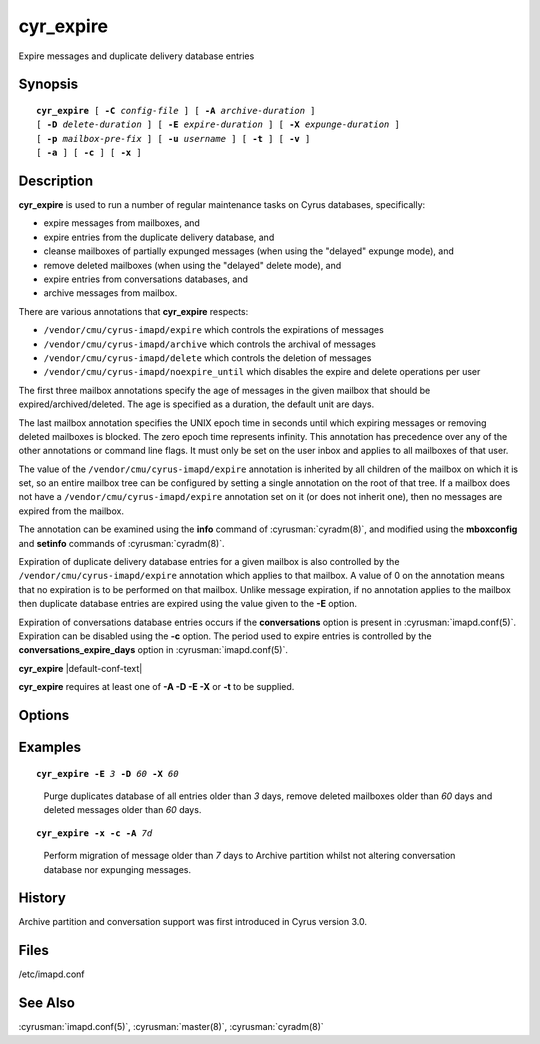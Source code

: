 .. cyrusman:: cyr_expire(8)

.. author: Nic Bernstein (Onlight)
.. author: Jeroen van Meeuwen (Kolab Systems)

.. _imap-reference-manpages-systemcommands-cyr_expire:

==============
**cyr_expire**
==============

Expire messages and duplicate delivery database entries

Synopsis
========

.. parsed-literal::

    **cyr_expire** [ **-C** *config-file* ] [ **-A** *archive-duration* ]
    [ **-D** *delete-duration* ] [ **-E** *expire-duration* ] [ **-X** *expunge-duration* ]
    [ **-p** *mailbox-pre‐fix* ] [ **-u** *username* ] [ **-t** ] [ **-v** ]
    [ **-a** ] [ **-c** ] [ **-x** ]

Description
===========

**cyr_expire** is used to run a number of regular maintenance tasks
on Cyrus databases, specifically:

- expire messages from mailboxes, and
- expire entries from the duplicate delivery database, and
- cleanse mailboxes of partially expunged messages (when using the "delayed" expunge mode), and
- remove deleted mailboxes (when using the "delayed" delete mode), and
- expire entries from conversations databases, and
- archive messages from mailbox.

There are various annotations that **cyr_expire** respects:

- ``/vendor/cmu/cyrus-imapd/expire`` which controls the expirations of
  messages
- ``/vendor/cmu/cyrus-imapd/archive`` which controls the archival of
  messages
- ``/vendor/cmu/cyrus-imapd/delete`` which controls the deletion of
  messages
- ``/vendor/cmu/cyrus-imapd/noexpire_until`` which disables the expire
  and delete operations per user

The first three mailbox annotations specify the age of messages in the
given mailbox that should be expired/archived/deleted. The
age is specified as a duration, the default unit are days.

The last mailbox annotation specifies the UNIX epoch time in seconds
until which expiring messages or removing deleted mailboxes is blocked.
The zero epoch time represents infinity. This annotation has precedence
over any of the other annotations or command line flags. It must only
be set on the user inbox and applies to all mailboxes of that user.

The value of the ``/vendor/cmu/cyrus-imapd/expire`` annotation is
inherited by all children of the mailbox on which it is set, so an
entire mailbox tree can be configured by setting a single annotation on
the root of that tree.  If a mailbox does not have a
``/vendor/cmu/cyrus-imapd/expire`` annotation set on it (or does not
inherit one), then no messages are expired from the mailbox.

The annotation can be examined using the **info** command of
:cyrusman:`cyradm(8)`, and modified using the **mboxconfig** and
**setinfo** commands of :cyrusman:`cyradm(8)`.

Expiration of duplicate delivery database entries for a given mailbox
is also controlled by the ``/vendor/cmu/cyrus-imapd/expire`` annotation
which applies to that mailbox.  A value of 0 on the annotation means
that no expiration is to be performed on that mailbox. Unlike message expiration, if no
annotation applies to the mailbox then duplicate database entries are
expired using the value given to the **-E** option.

Expiration of conversations database entries occurs if the
**conversations** option is present in :cyrusman:`imapd.conf(5)`.
Expiration can be disabled using the **-c** option.  The period used to
expire entries is controlled by the **conversations_expire_days**
option in :cyrusman:`imapd.conf(5)`.

**cyr_expire** |default-conf-text|

**cyr_expire** requires at least one of **-A -D -E -X** or **-t** to be
supplied.

Options
=======

.. program:: cyr_expire

.. option:: -C config-file

    |cli-dash-c-text|

.. option:: -A archive-duration, --archive-duration=archive-duration

    Archive non-flagged messages older than *archive-duration* to the
    archive partition, allowing mailbox messages to be split between fast
    storage and slow large storage.  Only does anything if
    ``archivepartition-*`` has been set in your config.
    This value is only used for entries which do not have a
    corresponding ``/vendonr/cmu/cyrus-imapd/archive`` mailbox annotation.

    |v3-new-feature|

.. option:: -D delete-duration, --delete-duration=delete-duration

    Remove previously deleted mailboxes older than *delete-duration*
    (when using the "delayed" delete mode).
    The value can be a floating point number, and may have a suffix to
    specify the unit of time.  If no suffix, the value is number of days.
    Valid suffixes are **d** (days), **h** (hours), **m** (minutes) and
    **s** (seconds).
    This value is only used for entries which do not have a
    corresponding ``/verdor/cmu/cyrus-imapd/delete`` mailbox annotation.

.. option:: -E expire-duration, --expire-duration=expire-duration

    Prune the duplicate database of entries older than *expire-duration*.
    This value is only used for entries which do not have a corresponding
    ``/vendor/cmu/cyrus-imapd/expire`` mailbox annotation.
    Format is the same as delete-duration.

.. option:: -X expunge-duration, --expunge-duration=expunge-duration

    Expunge previously deleted messages older than *expunge-duration*
    (when using the "delayed" expunge mode).
    Format is the same as delete-duration.

.. option:: -c, --no-conversations

    Do not expire conversation database entries, even if the conversations
    feature is enabled.

    |v3-new-feature|

.. option:: -x, --no-expunge

    Do not expunge messages even if using delayed expunge mode.  This
    reduces IO traffic considerably, allowing ``cyr_expire`` to be run
    frequently to clean up the duplicate database without overloading
    the machine.

.. option:: -p mailbox-prefix, --prefix=mailbox-prefix

    Only find mailboxes starting with this prefix,  e.g.
    "user.justgotspammedlots".

.. option:: -u userid, --userid=userid

    Only find mailboxes belonging to this user,  e.g.
    "justgotspammedlots@example.com".

.. option:: -t, --prune-userflags

    Remove any user flags which are not used by remaining (not expunged)
    messages.

.. option:: -v, --verbose

    Enable verbose output.

.. option:: -a, --ignore-annotations

    Skip the annotation lookup, so all ``/vendor/cmu/cyrus-imapd/expire``
    annotations are ignored entirely.  It behaves as if they were not
    set, so only *expire-days* is considered for all mailboxes.

Examples
========

.. parsed-literal::

    **cyr_expire -E** *3* **-D** *60* **-X** *60*

..

        Purge duplicates database of all entries older than *3* days, remove
        deleted mailboxes older than *60* days and deleted messages older than
        *60* days.


.. parsed-literal::

    **cyr_expire -x -c -A** *7d*

..

        Perform migration of message older than *7* days to Archive
        partition whilst not altering conversation database nor
        expunging messages.

History
=======

Archive partition and conversation support was first introduced in Cyrus
version 3.0.

Files
=====

/etc/imapd.conf

See Also
========

:cyrusman:`imapd.conf(5)`, :cyrusman:`master(8)`, :cyrusman:`cyradm(8)`
